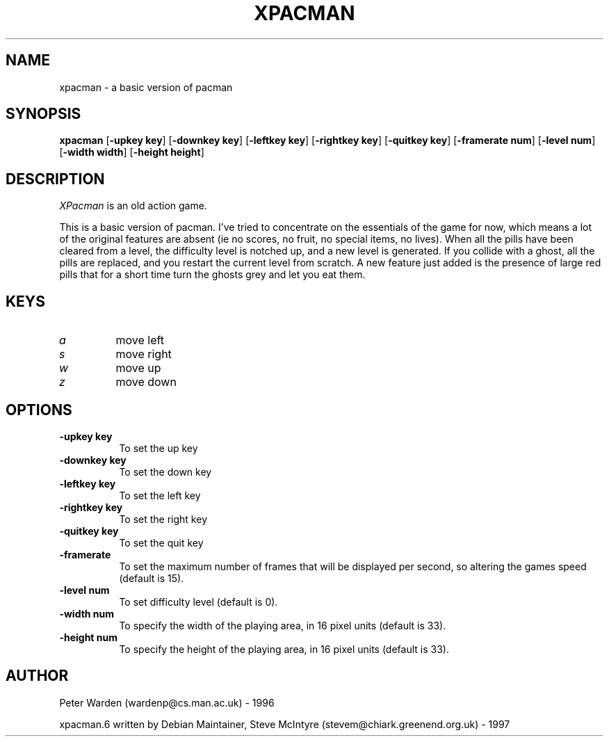 .\" xpacman.6x
.\"
.TH XPACMAN 6 "April 4, 2024"
.SH NAME
xpacman - a basic version of pacman
.SH SYNOPSIS
.B "xpacman"
[\fB-upkey key\fR]
[\fB-downkey key\fR]
[\fB-leftkey key\fR]
[\fB-rightkey key\fR]
[\fB-quitkey key\fR]
[\fB-framerate num\fR]
[\fB-level num\fR]
[\fB-width width\fR]
[\fB-height height\fR]
.SH DESCRIPTION
.PP
.I XPacman
is an old action game.
.PP
This is a basic version of pacman. I've tried to concentrate on the essentials
of the game for now, which means a lot of the original features are absent (ie
no scores, no fruit, no special items, no lives). When all the pills have been 
cleared from a level, the difficulty level is notched up, and a new level is
generated. If you collide with a ghost, all the pills are replaced, and you
restart the current level from scratch. A new feature just added is the
presence of large red pills that for a short time turn the ghosts grey and let
you eat them.

.PP
.SH KEYS
.TP
.I a
move left
.TP
.I s
move right
.TP
.I w
move up
.TP
.I z
move down

.SH OPTIONS
.PP
.TP 8

.IP "\fB-upkey key\fR"
To set the up key
.IP "\fB-downkey key\fR"
To set the down key
.IP "\fB-leftkey key\fR"
To set the left key
.IP "\fB-rightkey key\fR"
To set the right key
.IP "\fB-quitkey key\fR"
To set the quit key
.IP "\fB-framerate\fR"
To set the maximum number of frames that will be displayed per second, so
altering the games speed (default is 15).
.IP "\fB-level num\fR"
To set difficulty level (default is 0).
.IP "\fB-width num\fR"
To specify the width of the playing area, in 16 pixel units (default is 33).
.IP "\fB-height num\fR"
To specify the height of the playing area, in 16 pixel units (default is 33).

.SH AUTHOR
Peter Warden (wardenp@cs.man.ac.uk) - 1996

xpacman.6 written by Debian Maintainer, Steve McIntyre (stevem@chiark.greenend.org.uk) - 1997


